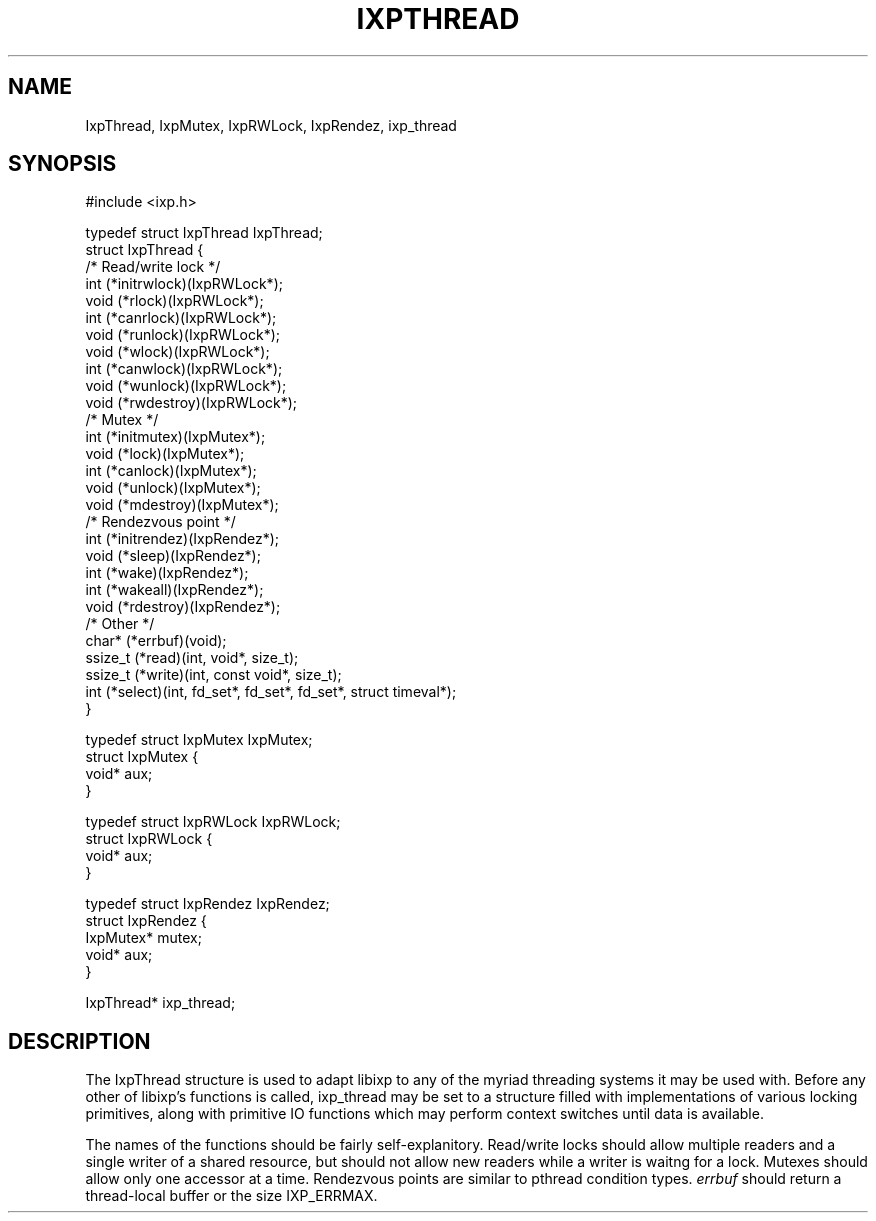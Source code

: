 .TH "IXPTHREAD" 3 "2010 Jun" "libixp Manual"

.SH NAME
.P
IxpThread, IxpMutex, IxpRWLock, IxpRendez, ixp_thread

.SH SYNOPSIS
.nf
  #include <ixp.h>
  
  typedef struct IxpThread IxpThread;
  struct IxpThread {
          /* Read/write lock */
          int     (*initrwlock)(IxpRWLock*);
          void    (*rlock)(IxpRWLock*);
          int     (*canrlock)(IxpRWLock*);
          void    (*runlock)(IxpRWLock*);
          void    (*wlock)(IxpRWLock*);
          int     (*canwlock)(IxpRWLock*);
          void    (*wunlock)(IxpRWLock*);
          void    (*rwdestroy)(IxpRWLock*);
          /* Mutex */
          int     (*initmutex)(IxpMutex*);
          void    (*lock)(IxpMutex*);
          int     (*canlock)(IxpMutex*);
          void    (*unlock)(IxpMutex*);
          void    (*mdestroy)(IxpMutex*);
          /* Rendezvous point */
          int     (*initrendez)(IxpRendez*);
          void    (*sleep)(IxpRendez*);
          int     (*wake)(IxpRendez*);
          int     (*wakeall)(IxpRendez*);
          void    (*rdestroy)(IxpRendez*);
          /* Other */
          char*   (*errbuf)(void);
          ssize_t (*read)(int, void*, size_t);
          ssize_t (*write)(int, const void*, size_t);
          int     (*select)(int, fd_set*, fd_set*, fd_set*, struct timeval*);
  }
  
  typedef struct IxpMutex IxpMutex;
  struct IxpMutex {
          void*   aux;
  }
  
  typedef struct IxpRWLock IxpRWLock;
  struct IxpRWLock {
          void*   aux;
  }
  
  typedef struct IxpRendez IxpRendez;
  struct IxpRendez {
          IxpMutex*       mutex;
          void*   aux;
  }
  
  IxpThread*       ixp_thread;
.fi

.SH DESCRIPTION
.P
The IxpThread structure is used to adapt libixp to any of the
myriad threading systems it may be used with. Before any
other of libixp's functions is called, ixp_thread may be set
to a structure filled with implementations of various locking
primitives, along with primitive IO functions which may
perform context switches until data is available.

.P
The names of the functions should be fairly self\-explanitory.
Read/write locks should allow multiple readers and a single
writer of a shared resource, but should not allow new readers
while a writer is waitng for a lock. Mutexes should allow
only one accessor at a time. Rendezvous points are similar to
pthread condition types. \fIerrbuf\fR should return a
thread\-local buffer or the size IXP_ERRMAX.


.\" man code generated by txt2tags 2.5 (http://txt2tags.sf.net)
.\" cmdline: txt2tags -o- IxpThread.man3

